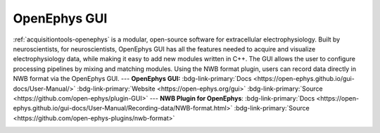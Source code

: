 .. _acquisitiontools-openephys:

OpenEphys GUI
-------------

.. short_description_start

:ref:`acquisitiontools-openephys` is a modular, open-source software for extracellular electrophysiology. Built by neuroscientists, for neuroscientists, OpenEphys GUI has all the features needed to acquire and visualize electrophysiology data, while making it easy to add new modules written in C++. The GUI allows the user to configure processing pipelines by mixing and matching modules. Using the NWB format plugin, users can record data directly in NWB format via the OpenEphys GUI. --- **OpenEphys GUI:** :bdg-link-primary:`Docs <https://open-ephys.github.io/gui-docs/User-Manual/>` :bdg-link-primary:`Website <https://open-ephys.org/gui>` :bdg-link-primary:`Source <https://github.com/open-ephys/plugin-GUI>`  ---  **NWB Plugin for OpenEphys**: :bdg-link-primary:`Docs <https://open-ephys.github.io/gui-docs/User-Manual/Recording-data/NWB-format.html>`  :bdg-link-primary:`Source <https://github.com/open-ephys-plugins/nwb-format>`

.. image:: https://img.shields.io/github/stars/open-ephys-plugins/nwb-format?style=social
    :alt: GitHub Repo stars for the NWB format plugin
    :target: https://github.com/open-ephys-plugins/nwb-format

.. short_description_end

.. image:: openephys_gui_screenshot.png
    :class: align-left
    :width: 600
